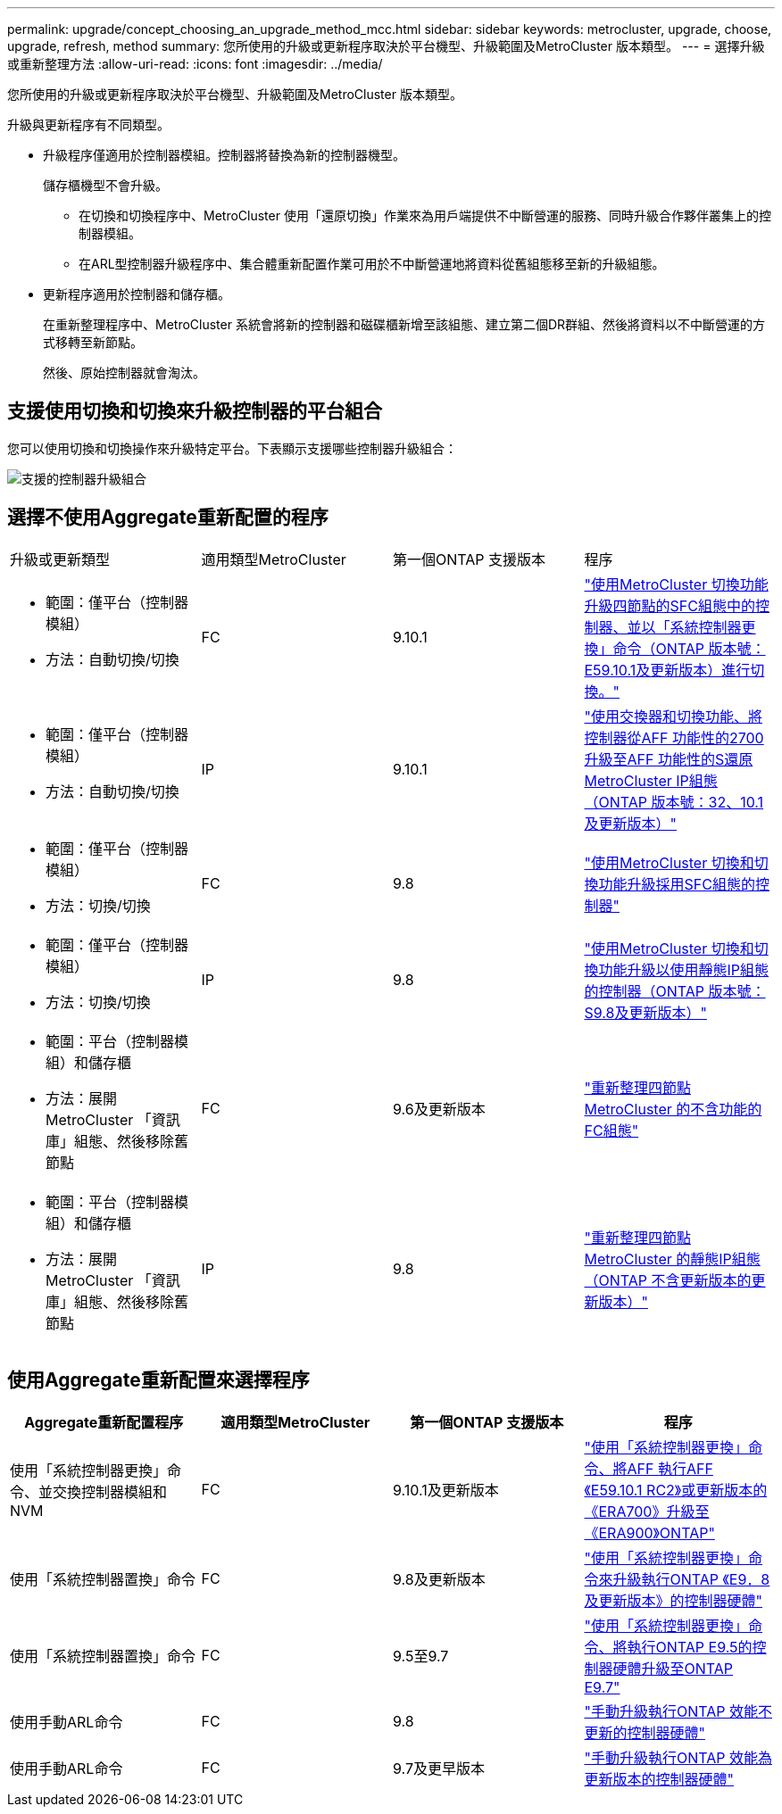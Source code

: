 ---
permalink: upgrade/concept_choosing_an_upgrade_method_mcc.html 
sidebar: sidebar 
keywords: metrocluster, upgrade, choose, upgrade, refresh, method 
summary: 您所使用的升級或更新程序取決於平台機型、升級範圍及MetroCluster 版本類型。 
---
= 選擇升級或重新整理方法
:allow-uri-read: 
:icons: font
:imagesdir: ../media/


[role="lead"]
您所使用的升級或更新程序取決於平台機型、升級範圍及MetroCluster 版本類型。

升級與更新程序有不同類型。

* 升級程序僅適用於控制器模組。控制器將替換為新的控制器機型。
+
儲存櫃機型不會升級。

+
** 在切換和切換程序中、MetroCluster 使用「還原切換」作業來為用戶端提供不中斷營運的服務、同時升級合作夥伴叢集上的控制器模組。
** 在ARL型控制器升級程序中、集合體重新配置作業可用於不中斷營運地將資料從舊組態移至新的升級組態。


* 更新程序適用於控制器和儲存櫃。
+
在重新整理程序中、MetroCluster 系統會將新的控制器和磁碟櫃新增至該組態、建立第二個DR群組、然後將資料以不中斷營運的方式移轉至新節點。

+
然後、原始控制器就會淘汰。





== 支援使用切換和切換來升級控制器的平台組合

您可以使用切換和切換操作來升級特定平台。下表顯示支援哪些控制器升級組合：

image::supported_controller_upgrades.png[支援的控制器升級組合]



== 選擇不使用Aggregate重新配置的程序

|===


| 升級或更新類型 | 適用類型MetroCluster | 第一個ONTAP 支援版本 | 程序 


 a| 
* 範圍：僅平台（控制器模組）
* 方法：自動切換/切換

 a| 
FC
 a| 
9.10.1
 a| 
link:task_upgrade_controllers_system_control_commands_in_a_four_node_mcc_fc.html["使用MetroCluster 切換功能升級四節點的SFC組態中的控制器、並以「系統控制器更換」命令（ONTAP 版本號：E59.10.1及更新版本）進行切換。"]



 a| 
* 範圍：僅平台（控制器模組）
* 方法：自動切換/切換

 a| 
IP
 a| 
9.10.1
 a| 
link:task_upgrade_A700_to_A900_in_a_four_node_mcc_ip_us_switchover_and_switchback.html["使用交換器和切換功能、將控制器從AFF 功能性的2700升級至AFF 功能性的S還原MetroCluster IP組態（ONTAP 版本號：32、10.1及更新版本）"]



 a| 
* 範圍：僅平台（控制器模組）
* 方法：切換/切換

 a| 
FC
 a| 
9.8
 a| 
link:task_upgrade_controllers_in_a_four_node_fc_mcc_us_switchover_and_switchback_mcc_fc_4n_cu.html["使用MetroCluster 切換和切換功能升級採用SFC組態的控制器"]



 a| 
* 範圍：僅平台（控制器模組）
* 方法：切換/切換

 a| 
IP
 a| 
9.8
 a| 
link:task_upgrade_controllers_in_a_four_node_ip_mcc_us_switchover_and_switchback_mcc_ip.html["使用MetroCluster 切換和切換功能升級以使用靜態IP組態的控制器（ONTAP 版本號：S9.8及更新版本）"]



 a| 
* 範圍：平台（控制器模組）和儲存櫃
* 方法：展開MetroCluster 「資訊庫」組態、然後移除舊節點

 a| 
FC
 a| 
9.6及更新版本
 a| 
link:task_refresh_4n_mcc_fc.html["重新整理四節點MetroCluster 的不含功能的FC組態"]



 a| 
* 範圍：平台（控制器模組）和儲存櫃
* 方法：展開MetroCluster 「資訊庫」組態、然後移除舊節點

 a| 
IP
 a| 
9.8
 a| 
link:task_refresh_4n_mcc_ip.html["重新整理四節點MetroCluster 的靜態IP組態（ONTAP 不含更新版本的更新版本）"]

|===


== 使用Aggregate重新配置來選擇程序

|===
| Aggregate重新配置程序 | 適用類型MetroCluster | 第一個ONTAP 支援版本 | 程序 


 a| 
使用「系統控制器更換」命令、並交換控制器模組和NVM
 a| 
FC
 a| 
9.10.1及更新版本
 a| 
https://docs.netapp.com/us-en/ontap-systems-upgrade/upgrade-arl-auto-affa900/index.html["使用「系統控制器更換」命令、將AFF 執行AFF 《E59.10.1 RC2》或更新版本的《ERA700》升級至《ERA900》ONTAP"^]



 a| 
使用「系統控制器置換」命令
 a| 
FC
 a| 
9.8及更新版本
 a| 
https://docs.netapp.com/us-en/ontap-systems-upgrade/upgrade-arl-auto-app/index.html["使用「系統控制器更換」命令來升級執行ONTAP 《E9．8及更新版本》的控制器硬體"^]



 a| 
使用「系統控制器置換」命令
 a| 
FC
 a| 
9.5至9.7
 a| 
https://docs.netapp.com/us-en/ontap-systems-upgrade/upgrade-arl-auto/index.html["使用「系統控制器更換」命令、將執行ONTAP E9.5的控制器硬體升級至ONTAP E9.7"^]



 a| 
使用手動ARL命令
 a| 
FC
 a| 
9.8
 a| 
https://docs.netapp.com/us-en/ontap-systems-upgrade/upgrade-arl-manual-app/index.html["手動升級執行ONTAP 效能不更新的控制器硬體"^]



 a| 
使用手動ARL命令
 a| 
FC
 a| 
9.7及更早版本
 a| 
https://docs.netapp.com/us-en/ontap-systems-upgrade/upgrade-arl-manual/index.html["手動升級執行ONTAP 效能為更新版本的控制器硬體"^]

|===